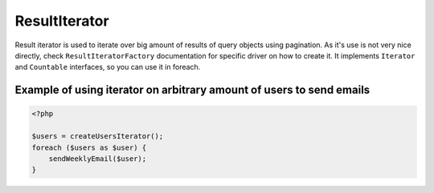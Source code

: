 ==============
ResultIterator
==============

Result iterator is used to iterate over big amount of results of query objects using pagination. As it's use is not very nice directly, check ``ResultIteratorFactory`` documentation for specific driver on how to create it. It implements ``Iterator`` and ``Countable`` interfaces, so you can use it in foreach.

Example of using iterator on arbitrary amount of users to send emails
---------------------------------------------------------------------

.. sourcecode:: php

   <?php

   $users = createUsersIterator();
   foreach ($users as $user) {
       sendWeeklyEmail($user);
   }

